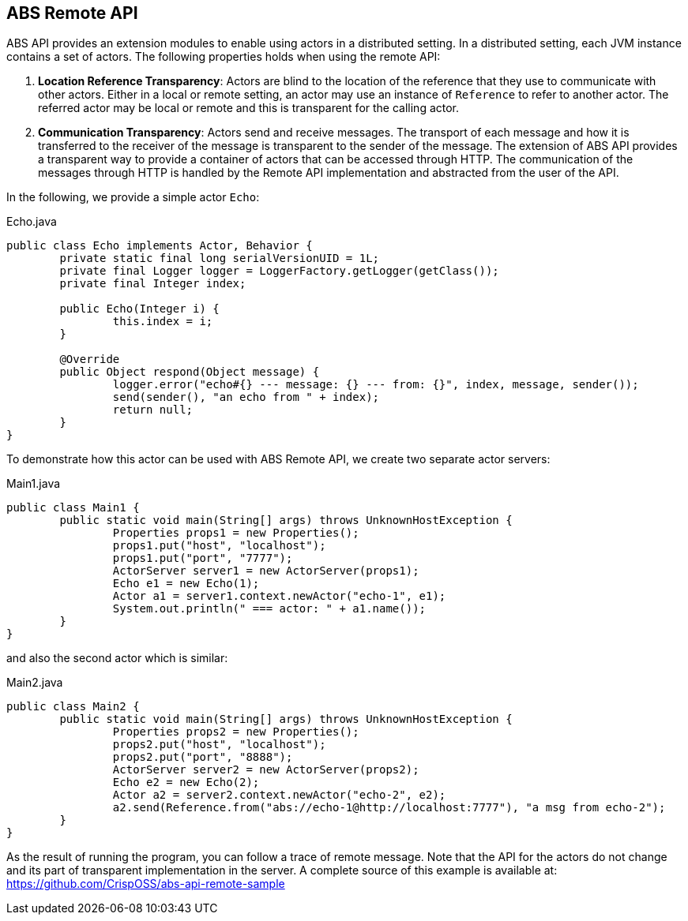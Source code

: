 ## ABS Remote API

ABS API provides an extension modules to enable using actors in a distributed setting.
In a distributed setting, each JVM instance contains a set of actors.
The following properties holds when using the remote API:

1. **Location Reference Transparency**: 
Actors are blind to the location of the reference that they use to communicate with other actors. 
Either in a local or remote setting, an actor may use an instance of `Reference` to refer to another actor.
The referred actor may be local or remote and this is transparent for the calling actor.
2. **Communication Transparency**:
Actors send and receive messages.
The transport of each message and how it is transferred to the receiver of the message is transparent to the sender of the message.
The extension of ABS API provides a transparent way to provide a container of actors that can be accessed through HTTP.
The communication of the messages through HTTP is handled by the Remote API implementation and abstracted from the user of the API.

In the following, we provide a simple actor `Echo`:

[source,java]
.Echo.java
----
public class Echo implements Actor, Behavior {
	private static final long serialVersionUID = 1L;
	private final Logger logger = LoggerFactory.getLogger(getClass());
	private final Integer index;

	public Echo(Integer i) {
		this.index = i;
	}

	@Override
	public Object respond(Object message) {
		logger.error("echo#{} --- message: {} --- from: {}", index, message, sender());
		send(sender(), "an echo from " + index);
		return null;
	}
}
----

To demonstrate how this actor can be used with ABS Remote API, we create two separate actor servers:

[source,java]
.Main1.java
----
public class Main1 {
	public static void main(String[] args) throws UnknownHostException {
		Properties props1 = new Properties();
		props1.put("host", "localhost");
		props1.put("port", "7777");
		ActorServer server1 = new ActorServer(props1);
		Echo e1 = new Echo(1);
		Actor a1 = server1.context.newActor("echo-1", e1);
		System.out.println(" === actor: " + a1.name());
	}
}
----

and also the second actor which is similar:

[source,java]
.Main2.java
----
public class Main2 {
	public static void main(String[] args) throws UnknownHostException {
		Properties props2 = new Properties();
		props2.put("host", "localhost");
		props2.put("port", "8888");
		ActorServer server2 = new ActorServer(props2);
		Echo e2 = new Echo(2);
		Actor a2 = server2.context.newActor("echo-2", e2);
		a2.send(Reference.from("abs://echo-1@http://localhost:7777"), "a msg from echo-2");
	}
}
----

As the result of running the program, you can follow a trace of remote message.
Note that the API for the actors do not change and its part of transparent implementation in the server.
A complete source of this example is available at: https://github.com/CrispOSS/abs-api-remote-sample

